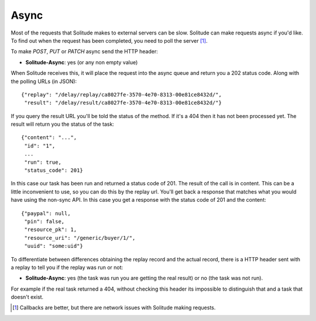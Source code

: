 .. _async:

===============
Async
===============

Most of the requests that Solitude makes to external servers can be slow.
Solitude can make requests async if you'd like. To find out when the request
has been completed, you need to poll the server [#]_.

To make *POST*, *PUT* or *PATCH* async send the HTTP header:

* **Solitude-Async**: yes (or any non empty value)

When Solitude receives this, it will place the request into the async queue and
return you a 202 status code. Along with the polling URLs (in JSON)::

        {"replay": "/delay/replay/ca8027fe-3570-4e70-8313-00e81ce8432d/",
         "result": "/delay/result/ca8027fe-3570-4e70-8313-00e81ce8432d/"}

If you query the result URL you'll be told the status of the method. If it's
a 404 then it has not been processed yet. The result will return you the status
of the task::

        {"content": "...",
         "id": "1",
         ...
         "run": true,
         "status_code": 201}

In this case our task has been run and returned a status code of 201. The
result of the call is in content. This can be a little inconvenient to use, so
you can do this by the replay url. You'll get back a response that
matches what you would have using the non-sync API. In this case you get
a response with the status code of 201 and the content::

        {"paypal": null,
         "pin": false,
         "resource_pk": 1,
         "resource_uri": "/generic/buyer/1/",
         "uuid": "some:uid"}

To differentiate between differences obtaining the replay record and the actual
record, there is a HTTP header sent with a replay to tell you if the replay was
run or not:

* **Solitude-Async**: yes (the task was run you are getting the real result) or
  no (the task was not run).

For example if the real task returned a 404, without checking this header its
impossible to distinguish that and a task that doesn't exist.

.. [#] Callbacks are better, but there are network issues with Solitude
       making requests.
